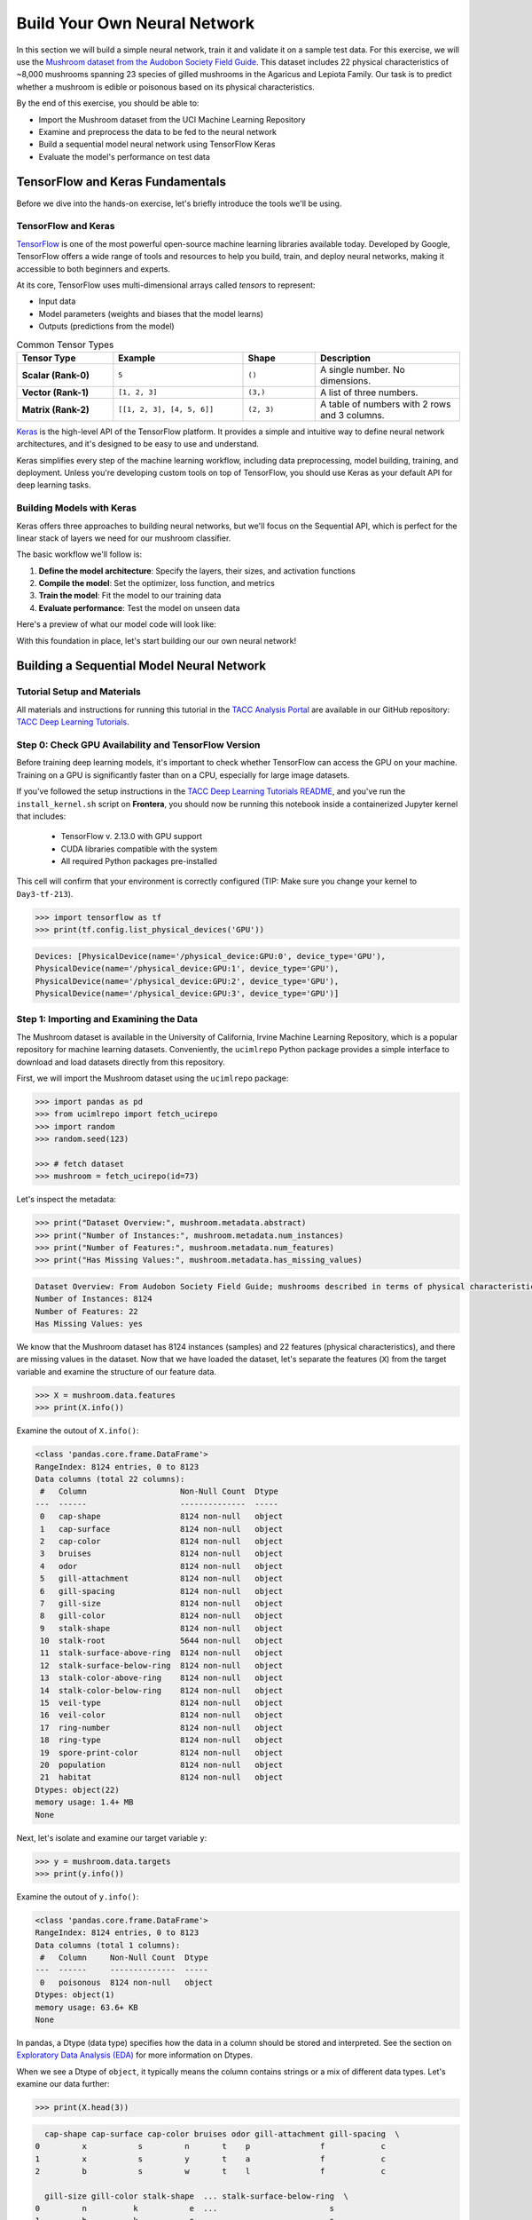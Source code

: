Build Your Own Neural Network
=============================

In this section we will build a simple neural network, train it and validate it on a sample test data.
For this exercise, we will use the `Mushroom dataset from the Audobon Society Field Guide <https://archive.ics.uci.edu/dataset/73/mushroom>`_.
This dataset includes 22 physical characteristics of ~8,000 mushrooms spanning 23 species of gilled mushrooms in the Agaricus and Lepiota Family.
Our task is to predict whether a mushroom is edible or poisonous based on its physical characteristics.

By the end of this exercise, you should be able to:

* Import the Mushroom dataset from the UCI Machine Learning Repository
* Examine and preprocess the data to be fed to the neural network
* Build a sequential model neural network using TensorFlow Keras
* Evaluate the model's performance on test data


TensorFlow and Keras Fundamentals
---------------------------------

Before we dive into the hands-on exercise, let's briefly introduce the tools we'll be using.


TensorFlow and Keras
^^^^^^^^^^^^^^^^^^^^

.. image:: ./images/TensorFlow-Icon.png
    :width: 100px
    :align: right

`TensorFlow <https://www.tensorflow.org/>`_ is one of the most powerful open-source machine learning libraries available today. 
Developed by Google, TensorFlow offers a wide range of tools and resources to help you build, train, and deploy neural networks, making it accessible to both beginners and experts.

At its core, TensorFlow uses multi-dimensional arrays called *tensors* to represent:

* Input data
* Model parameters (weights and biases that the model learns)
* Outputs (predictions from the model)

.. list-table:: Common Tensor Types
    :widths: 20 27 15 30
    :align: center
    :header-rows: 1

    * - **Tensor Type**
      - **Example**
      - **Shape**
      - **Description**
    * - **Scalar (Rank-0)**
      - ``5``
      - ``()``
      - A single number. No dimensions.
    * - **Vector (Rank-1)**
      - ``[1, 2, 3]``
      - ``(3,)``
      - A list of three numbers.
    * - **Matrix (Rank-2)**
      - ``[[1, 2, 3], [4, 5, 6]]``
      - ``(2, 3)``
      - A table of numbers with 2 rows and 3 columns. 


`Keras <https://www.tensorflow.org/guide/keras>`_ is the high-level API of the TensorFlow platform. 
It provides a simple and intuitive way to define neural network architectures, and it's designed to be easy to use and understand.

Keras simplifies every step of the machine learning workflow, including data preprocessing, model building, training, and deployment.
Unless you're developing custom tools on top of TensorFlow, you should use Keras as your default API for deep learning tasks. 


Building Models with Keras
^^^^^^^^^^^^^^^^^^^^^^^^^^

Keras offers three approaches to building neural networks, but we'll focus on the Sequential API, which is perfect for the linear stack of layers we need for our mushroom classifier.

The basic workflow we'll follow is:

1. **Define the model architecture**: Specify the layers, their sizes, and activation functions
2. **Compile the model**: Set the optimizer, loss function, and metrics
3. **Train the model**: Fit the model to our training data
4. **Evaluate performance**: Test the model on unseen data

Here's a preview of what our model code will look like:

.. code-block:: python
    :linenos:

    from tensorflow.keras import Sequential
    from tensorflow.keras.layers import Input, Dense

    # 1. Define the model architecture
    model = Sequential([
        Input(shape=(number_of_features,)),    # Input layer matching our feature count
        Dense(units=10, activation='relu'),    # Hidden layer with 10 perceptrons
        Dense(units=1, activation='sigmoid')   # Outputs a probability between 0 and 1
    ])

    # 2. Compile the model
    model.compile(                             
        optimizer='adam',                      # Gradient-based optimizer
        loss='binary_crossentropy',            # Loss function for binary classification
        metrics=['accuracy']                   # Track accuracy during training
    )

    # Display model summary to understand its structure
    model.summary()

    # 3. Train the model
    model.fit(
        X_train, y_train,                      # Training data and labels
        validation_split=0.2,                  # Use 20% of training data for validation
        epochs=5,                              # Number of complete passes through the dataset
        batch_size=32                          # Number of samples per gradient update
    )

    # 4. Evaluate model performance
    test_loss, test_accuracy = model.evaluate(X_test, y_test)
    print(f"Test accuracy: {test_accuracy:.4f}")

With this foundation in place, let's start building our our own neural network!


Building a Sequential Model Neural Network
------------------------------------------

Tutorial Setup and Materials
^^^^^^^^^^^^^^^^^^^^^^^^^^^^

All materials and instructions for running this tutorial in the `TACC Analysis Portal <https://tap.tacc.utexas.edu/>`_ are available in our GitHub repository: `TACC Deep Learning Tutorials <https://github.com/kbeavers/tacc-deep-learning-tutorials>`_.

Step 0: Check GPU Availability and TensorFlow Version
^^^^^^^^^^^^^^^^^^^^^^^^^^^^^^^^^^^^^^^^^^^^^^^^^^^^^

Before training deep learning models, it's important to check whether TensorFlow can access the GPU on your machine. Training on a GPU is significantly faster than on a CPU, especially for large image datasets. 

If you've followed the setup instructions in the `TACC Deep Learning Tutorials README <https://github.com/kbeavers/tacc-deep-learning-tutorials>`_, and you've run the ``install_kernel.sh`` script on **Frontera**, you should now be running this notebook inside a containerized Jupyter kernel that includes:

 - TensorFlow v. 2.13.0 with GPU support
 - CUDA libraries compatible with the system
 - All required Python packages pre-installed

This cell will confirm that your environment is correctly configured (TIP: Make sure you change your kernel to ``Day3-tf-213``).

.. code-block:: python

    >>> import tensorflow as tf
    >>> print(tf.config.list_physical_devices('GPU'))

.. code-block:: text

    Devices: [PhysicalDevice(name='/physical_device:GPU:0', device_type='GPU'),
    PhysicalDevice(name='/physical_device:GPU:1', device_type='GPU'),
    PhysicalDevice(name='/physical_device:GPU:2', device_type='GPU'),
    PhysicalDevice(name='/physical_device:GPU:3', device_type='GPU')]


Step 1: Importing and Examining the Data
^^^^^^^^^^^^^^^^^^^^^^^^^^^^^^^^^^^^^^^^

The Mushroom dataset is available in the University of California, Irvine Machine Learning Repository, which is a popular repository for machine learning datasets.
Conveniently, the ``ucimlrepo`` Python package provides a simple interface to download and load datasets directly from this repository.

First, we will import the Mushroom dataset using the ``ucimlrepo`` package:

.. code-block:: python

    >>> import pandas as pd
    >>> from ucimlrepo import fetch_ucirepo 
    >>> import random
    >>> random.seed(123)

    >>> # fetch dataset 
    >>> mushroom = fetch_ucirepo(id=73) 

Let's inspect the metadata:

.. code-block:: python

    >>> print("Dataset Overview:", mushroom.metadata.abstract)
    >>> print("Number of Instances:", mushroom.metadata.num_instances)
    >>> print("Number of Features:", mushroom.metadata.num_features)
    >>> print("Has Missing Values:", mushroom.metadata.has_missing_values)

.. code-block:: text

    Dataset Overview: From Audobon Society Field Guide; mushrooms described in terms of physical characteristics; classification: poisonous or edible
    Number of Instances: 8124
    Number of Features: 22
    Has Missing Values: yes

We know that the Mushroom dataset has 8124 instances (samples) and 22 features (physical characteristics), and there are missing values in the dataset.
Now that we have loaded the dataset, let's separate the features (``X``) from the target variable and examine the structure of our feature data.

.. code-block:: python

    >>> X = mushroom.data.features
    >>> print(X.info())

Examine the outout of ``X.info()``:

.. code-block:: text

    <class 'pandas.core.frame.DataFrame'>
    RangeIndex: 8124 entries, 0 to 8123
    Data columns (total 22 columns):
     #   Column                    Non-Null Count  Dtype 
    ---  ------                    --------------  ----- 
     0   cap-shape                 8124 non-null   object
     1   cap-surface               8124 non-null   object
     2   cap-color                 8124 non-null   object
     3   bruises                   8124 non-null   object
     4   odor                      8124 non-null   object
     5   gill-attachment           8124 non-null   object
     6   gill-spacing              8124 non-null   object
     7   gill-size                 8124 non-null   object
     8   gill-color                8124 non-null   object
     9   stalk-shape               8124 non-null   object
     10  stalk-root                5644 non-null   object
     11  stalk-surface-above-ring  8124 non-null   object
     12  stalk-surface-below-ring  8124 non-null   object
     13  stalk-color-above-ring    8124 non-null   object
     14  stalk-color-below-ring    8124 non-null   object
     15  veil-type                 8124 non-null   object
     16  veil-color                8124 non-null   object
     17  ring-number               8124 non-null   object
     18  ring-type                 8124 non-null   object
     19  spore-print-color         8124 non-null   object
     20  population                8124 non-null   object
     21  habitat                   8124 non-null   object
    Dtypes: object(22)
    memory usage: 1.4+ MB
    None

Next, let's isolate and examine our target variable ``y``:

.. code-block:: python

    >>> y = mushroom.data.targets 
    >>> print(y.info())

Examine the outout of ``y.info()``:

.. code-block:: text

    <class 'pandas.core.frame.DataFrame'>
    RangeIndex: 8124 entries, 0 to 8123
    Data columns (total 1 columns):
     #   Column     Non-Null Count  Dtype 
    ---  ------     --------------  ----- 
     0   poisonous  8124 non-null   object
    Dtypes: object(1)
    memory usage: 63.6+ KB
    None

In pandas, a Dtype (data type) specifies how the data in a column should be stored and interpreted.
See the section on `Exploratory Data Analysis (EDA) <../section1/exploratory_data_analysis.html>`_
for more information on Dtypes.

When we see a Dtype of ``object``, it typically means the column contains strings or a mix of different data types. Let's examine our data further:

.. code-block:: python

    >>> print(X.head(3))

.. code-block:: text

      cap-shape cap-surface cap-color bruises odor gill-attachment gill-spacing  \
    0         x           s         n       t    p               f            c   
    1         x           s         y       t    a               f            c   
    2         b           s         w       t    l               f            c   

      gill-size gill-color stalk-shape  ... stalk-surface-below-ring  \
    0         n          k           e  ...                        s   
    1         b          k           e  ...                        s   
    2         b          n           e  ...                        s   

      stalk-color-above-ring stalk-color-below-ring veil-type veil-color  \
    0                      w                      w         p          w   
    1                      w                      w         p          w   
    2                      w                      w         p          w   

      ring-number ring-type spore-print-color population habitat  
    0           o         p                 k          s       u  
    1           o         p                 n          n       g  
    2           o         p                 n          n       m  

    [3 rows x 22 columns] 

In this dataset, the features are categorical variables stored as strings (which pandas represents as ``object`` Dtype). 
Each feature is encoded with single-character values that represent specific categories.

For a complete reference of all categorical values and their meanings, visit the `UCI Mushroom Dataset page <https://archive.ics.uci.edu/dataset/73/mushroom>`_.

Here are a few examples of the categorical encodings:
 
 * **cap-shape**: 'x' (convex), 'b' (bell), 'f' (flat), etc.
 * **cap-color**: 'n' (brown), 'y' (yellow), 'w' (white), etc.
 * **odor**: 'p' (pungent), 'a' (almond), 'l' (anise), etc.

Next, let's take a look at the target variable:

.. code-block:: python

    >>> print(y.head())

.. code-block:: text

      poisonous
    0         p
    1         e
    2         e
    3         p
    4         e

The target variable contains two categorical labels: ``p`` (poisonous) and ``e`` (edible).
With this insight into our dataset's structure, our next step is to prepare the data for model training.

**Thought Challenge:** What are some things that you have noticed about the data that you think we will need to fix before feeding it to the neural network? Pause here and write down your thoughts before continuing.


Step 2: Data Pre-processing
^^^^^^^^^^^^^^^^^^^^^^^^^^^

Our exploration of the Mushroom dataset reveals a collection of 8124 samples with 22 features and a single target variable. Before proceeding with model development, several preprocessing challenges need to be addressed:

 1. The dataset contains missing values that require handling.
 2. All features are categorical, encoded as text strings (represented as ``object`` type in pandas).
 3. The target variable itself is categorical, using ``p`` to indicate poisonous mushrooms and ``e`` for edible ones.

First, let's handle the missing values. Let's see how many missing values are in the dataset, and where they are located:

.. code-block:: python

    >>> missing_values = X.isnull().sum()
    >>> print("Columns with missing values:")
    >>> print(missing_values[missing_values > 0])

.. code-block:: text
    
    Columns with missing values:
    stalk-root    2480
    Dtype: int64

The output shows that ``stalk-root`` is missing data for 2480 samples, while all other features have complete data.
Let's remove this column from the dataset:

.. code-block:: python

    >>> X_clean = X.drop(columns=['stalk-root'])
    
Now we need to encode our categorical variables into a format suitable for the neural network. We'll use one-hot encoding via ``pd.get_dummies()`` to transform each categorical feature into multiple binary columns. For example, if a feature has three possible values (A, B, C), it will be converted into three separate columns, where only one column will have a value of 1 (True) and the others 0 (False):

.. code-block:: python

    >>> X_encoded = pd.get_dummies(X_clean)
    >>> print(X_encoded.head(2))

.. code-block:: text

       cap-shape_b  cap-shape_c  cap-shape_f  cap-shape_k  cap-shape_s  \
    0        False        False        False        False        False   
    1        False        False        False        False        False   

       cap-shape_x  cap-surface_f  cap-surface_g  cap-surface_s  cap-surface_y  \
    0         True          False          False           True          False   
    1         True          False          False           True          False   

       ...  population_s  population_v  population_y  habitat_d  habitat_g  \
    0  ...          True         False         False      False      False   
    1  ...         False         False         False      False       True   

       habitat_l  habitat_m  habitat_p  habitat_u  habitat_w  
    0      False      False      False       True      False  
    1      False      False      False      False      False  

    [2 rows x 112 columns]

Now, instead of having 22 features, we have 112 features, each representing a binary True/False value for each categorical value in the original features.

Finally, let's encode the target variable. We will simply convert the string labels ``p`` and ``e`` into binary numeric values of 1 and 0, respectively.
In this case, 1 will represent a poisonous mushroom and 0 will represent an edible mushroom.

.. code-block:: python

    >>> y_encoded = y['poisonous'].map({'p': 1, 'e': 0})

Now would be a good time to check the class distribution of our dataset:

.. code-block:: python3

    >>> print("\nClass Distribution:")
    >>> print(y_encoded.value_counts())
    >>> print("\nPercentage:")
    >>> print(y_encoded.value_counts(normalize=True) * 100)

We have a roughly balanced dataset with 51.8% of the samples being edible and 48.2% being poisonous.
We can now split the dataset into training and test sets:

.. code-block:: python

    >>> from sklearn.model_selection import train_test_split

    >>> # Split the dataset into training and testing sets
    >>> X_train, X_test, y_train, y_test = train_test_split(
    >>>     X_encoded,
    >>>     y_encoded,
    >>>     test_size=0.3,
    >>>     stratify=y_encoded,
    >>>     random_state=123
    >>> )

    >>> # Examine the shape of the training and testing sets
    >>> print("Training set shape:", X_train.shape, y_train.shape)
    >>> print("Testing set shape:", X_test.shape, y_test.shape)

.. code-block:: python-console

    Training set shape: (5686, 112) (5686,)
    Testing set shape: (2438, 112) (2438,)


Understanding the Train-Test Split
~~~~~~~~~~~~~~~~~~~~~~~~~~~~~~~~~~

The code above divides our data into training and testing sets, creating four objects:
``X_train``, ``X_test``, ``y_train``, and ``y_test``.

.. list-table:: Key Train-Test Split Parameters
   :widths: 20 50 30
   :header-rows: 1

   * - Parameter
     - Purpose
     - In Our Example
   * - ``test_size``
     - Determines what portion of data is reserved for testing
     - 30% for testing, 70% for training
   * - ``stratify``
     - Maintains the same class distribution in both splits
     - Ensures balanced representation of poisonous/edible classes
   * - ``random_state``
     - Controls the shuffling of data before splitting
     - Ensures we get the same samples in train/test splits each time we run the code


Why These Parameters Matter:
~~~~~~~~~~~~~~~~~~~~~~~~~~~~

* **Test Size**: Finding the right balance between having enough data for training while reserving sufficient data for testing is crucial. Too little test data may not reliably assess model performance; too little training data may limit learning.

* **Stratification**: When working with classification problems, maintaining class proportions is essential. Without stratification, you might accidentally create a test set with disproportionate class representation, leading to misleading evaluation metrics.

* **Random State**: Without setting ``random_state``, you'd get a different train/test split each time you run the code. When you set a fixed value here, you'll get the same splits, allowing you to make fair comparisons when you make changes to your model. 

.. tip::
  
    While our dataset has roughly balanced classes, stratification becomes especially important with
    imbalanced datasets. Always consider using ``stratify`` as a best practice.


Step 3: Building a Sequential Model Neural Network 
^^^^^^^^^^^^^^^^^^^^^^^^^^^^^^^^^^^^^^^^^^^^^^^^^^

Now we'll create a simple neural network for our mushroom classification task. The model will consist of:

- An **input layer** that matches our feature dimensions
- A **hidden layer** with 10 perceptrons and ReLU activation
- An **output layer** with sigmoid activation for binary classification

This architecture provides a good starting point for understanding how neural networks learn from tabular data.

.. code-block:: python

    >>> # Import necessary libraries from TensorFlow
    >>> import tensorflow as tf
    >>> from tensorflow.keras import Sequential
    >>> from tensorflow.keras.layers import Input, Dense

    >>> # Set random seed for reproducibility
    >>> tf.random.set_seed(123)

    >>> # Create model with sequential API
    >>> model = Sequential([
    >>>     # Input layer - shape matches our feature count
    >>>     Input(shape=(112,)),  # Each sample is a 1D tensor with 112 features
    >>>     
    >>>     # Hidden layer - 10 perceptrons with ReLU activation
    >>>     # ReLU allows the network to learn non-linear patterns
    >>>     Dense(10, activation='relu'),
    >>>     
    >>>     # Output layer - single perceptron with sigmoid activation
    >>>     # Sigmoid squashes output between 0-1, perfect for binary classification
    >>>     Dense(1, activation='sigmoid')
    >>> ])

    >>> # Compile the model with appropriate settings for binary classification
    >>> model.compile(
    >>>     optimizer='adam',              # Adam: efficient gradient-based optimizer
    >>>     loss='binary_crossentropy',    # Standard loss function for binary problems
    >>>     metrics=['accuracy']           # ßTrack accuracy during training
    >>> )

    >>> # Display model architecture and parameter count
    >>> model.summary()

For fully connected layers, the number of trainable parameters can be calculated with the following formula:

.. math:: 

  \text{Parameters} = (\text{Input units} \times \text{Output units}) + \text{Output units}

Let's understand what each part means:

 1. **Weights**: ``Input units x Output units``
   Each Input unit connects to each Output unit, so there's one weight per connection. This forms a weight matrix of shape ``(Input units, Output units)``. 

 2. **Biases**: ``+ Output units``
   Each output perceptron has one bias term, regardless of the number of Input units. So the total number of bias terms is equal to the number of Output units. 


**Thought Challenge**: 

How many parameters does the model have? Can you calculate this manually and get the same result?

.. toggle:: Click to see the answer

    Let's calculate the parameters manually:

    **Layer 1** (Input -> Hidden):

    - Input Units: ``X_train.shape[1]`` (112 features after one-hot encoding)
    - Output Units: 10 perceptrons
  
    - Weights: 112 x 10 = 1120 parameters
    - Biases: 10 (one per Output unit (perceptrons in the next layer))
    - Total for Layer 1: 1120 + 10 = 1130 parameters

    **Layer 2** (Hidden -> Output):

    - Input Units: 10 perceptrons
    - Output Units: 1 perceptron
  
    - Weights: 10 × 1 = 10 parameters
    - Biases: 1 (one per Output unit)
    - Total for Layer 2: 10 + 1 = 11 parameters

    **Total parameters**: 1130 + 11 = 1141 parameters

    This should match the parameter count shown in the model.summary() output.


Training the Neural Network
~~~~~~~~~~~~~~~~~~~~~~~~~~~

With our model built and compiled, we can now train it on our data. Before executing the training code, let's understand the key parameters we'll use:

.. list-table:: Key Training Parameters
   :widths: 20 80
   :header-rows: 1

   * - Parameter
     - Description
   * - **validation_split=0.2**
     - Reserves 20% of training data to evaluate performance during training, without affecting model weights
   * - **epochs=5**
     - Number of complete passes through the dataset; more epochs allow for more learning iterations but risk overfitting
   * - **batch_size=32**
     - Number of samples processed before weight update; affects memory usage, training speed, and convergence behavior
   * - **verbose=2**
     - Controls output level (0=silent, 1=progress bar, 2=one line per epoch)

**Thought Challenge**: How does the choice of ``batch_size`` affect the training process?

.. toggle:: Click to see the answer

    The ``batch_size`` parameter determines how many samples the model processes before updating its weights.
    
    **Effects of batch size:**
    
    - **Small batch sizes** (e.g., 8-32):
      - Use less memory
      - Update weights more frequently
      - Can help the model escape local minima
      - May make training slower overall
    
    - **Large batch sizes** (e.g., 128-512):
      - More efficient use of GPU/CPU
      - More stable training (less "noisy" updates)
      - Require more memory
      - May get stuck in poor solutions
    
    The batch size of 32 in our example is relatively small, which is good for learning complex patterns in modest-sized datasets.

Now let's train our model with these parameters:

.. code-block:: python

    >>> # Train the model with the specified parameters
    >>> model.fit(X_train, y_train, validation_split=0.2, epochs=5, batch_size=32, verbose=2)

Below shows the output of the training process:

.. code-block:: text

  Epoch 1/5
  143/143 - 1s - loss: 0.3543 - accuracy: 0.8709 - val_loss: 0.1458 - val_accuracy: 0.9569 - 1s/epoch - 9ms/step
  Epoch 2/5
  143/143 - 0s - loss: 0.0966 - accuracy: 0.9756 - val_loss: 0.0647 - val_accuracy: 0.9851 - 398ms/epoch - 3ms/step
  Epoch 3/5
  143/143 - 0s - loss: 0.0486 - accuracy: 0.9888 - val_loss: 0.0372 - val_accuracy: 0.9938 - 398ms/epoch - 3ms/step
  Epoch 4/5
  143/143 - 0s - loss: 0.0291 - accuracy: 0.9954 - val_loss: 0.0235 - val_accuracy: 0.9982 - 394ms/epoch - 3ms/step
  Epoch 5/5
  143/143 - 0s - loss: 0.0192 - accuracy: 0.9976 - val_loss: 0.0161 - val_accuracy: 0.9991 - 386ms/epoch - 3ms/step

Let's understand what this output tells us:

1. **Progress metrics**:

  - ``143/143``: Shows progress through the training batches; 143 batches were completed out of 143, and each batch contains 32 samples (as specified by ``batch_size=32``)
  - ``1s``: Indicates the time taken for each epoch; here, the first epoch took <1 second to complete.
  - ``9ms/step``: This indicates the average time taken per training step (one forward and backward pass through a single batch) during training.

2. **Training metrics**:

  - ``accuracy: 0.8709``: Represents the accuracy of the model on the training dataset. The accuracy value of approximately 0.8709 indicates that the model correctly predicted 87.09% of the training samples.
  - ``loss: 0.3543``: Represents the training loss value (using binary cross-entropy loss function) on the training dataset. Higher loss values indicate that the model's predictions are further from the true labels.

3. **Validation metrics**:

  - ``val_accuracy: 0.9569``: Represents the accuracy of the model on the validation dataset. The accuracy value of approximately 0.9569 indicates that the model correctly predicted 95.69% of the validation samples.
  - ``val_loss: 0.1458``: Represents the validation loss value (using binary cross-entropy loss function) on the validation dataset. Lower loss values indicate that the model's predictions are closer to the true labels.

Looking at our training results after 5 epochs, we can observe:

1. The model achieved excellent performance, with final training accuracy of 99.85% and validation accuracy of 99.82%.
2. Both training and validation loss steadily decreased across epochs, indicating consistent learning.
3. Validation metrics consistently tracked close to training metrics, suggesting the model generalizes well rather than memorizing the training data.

Let's visualize our training progress before moving on:

.. code-block:: python

    >>> import matplotlib.pyplot as plt
    
    >>> # Create a simple visualization of training history
    >>> plt.figure(figsize=(10, 4))
    
    >>> # Plot training & validation accuracy
    >>> plt.subplot(1, 2, 1)
    >>> plt.plot([0.8709, 0.9776, 0.9894, 0.9949, 0.9985], label='Training Accuracy')
    >>> plt.plot([0.9569, 0.9851, 0.9938, 0.9982, 0.9982], label='Validation Accuracy')
    >>> plt.title('Model Accuracy')
    >>> plt.ylabel('Accuracy')
    >>> plt.xlabel('Epoch')
    >>> plt.legend()

    >>> # Plot training & validation loss
    >>> plt.subplot(1, 2, 2)
    >>> plt.plot([0.3543, 0.0964, 0.0481, 0.0288, 0.0186], label='Training Loss')
    >>> plt.plot([0.1458, 0.0638, 0.0364, 0.0230, 0.0157], label='Validation Loss')
    >>> plt.title('Model Loss')
    >>> plt.ylabel('Loss')
    >>> plt.xlabel('Epoch')
    >>> plt.legend()
    
    >>> plt.tight_layout()
    >>> plt.show()

.. figure:: ./images/mushroom-training-progress.png
    :width: 600px
    :align: center
    :alt: Training and validation metrics over epochs

|

This high performance is promising, but we should verify it on our completely separate test set, which the model has never seen during training. This will give us the most reliable measure of how well our model might perform in real-world scenarios.


Step 4: Evaluate the Model's Performance on Test Data
^^^^^^^^^^^^^^^^^^^^^^^^^^^^^^^^^^^^^^^^^^^^^^^^^^^^^

The true test of our model's capabilities comes from evaluating it on our completely separate test dataset. Let's see how our neural network performs when classifying mushrooms it has never encountered before!

.. code-block:: python

    >>> # Make predictions on the test data
    >>> y_pred=model.predict(X_test)

For a binary classification problem like our (poisonous vs edible), the model outputs probabilities between 0 and 1 for each sample. Let's show the first sample's prediction:

.. code-block:: python

    >>> y_pred[0]

.. code-block:: text
    
    array([0.00323989], dtype=float32)

This shows the probability for the first mushroom sample in the test set.
The output is a single value between 0 and 1, where:

 - Values closer to 1 indicate the model is more confident that the sample is poisonous.
 - Values closer to 0 indicate the model is more confident that the sample is edible.

For example, our output value is 0.00323989, which means that the model is ~99.68% confident that the sample is edible.

The model outputs probability values, but for practical mushroom classification, we need definitive "edible" or "poisonous" predictions. We need to convert these continuous probability values into discrete class labels:

.. code-block:: python

    >>> import numpy as np
    
    >>> # Convert probabilities to binary predictions using a threshold of 0.5
    >>> y_pred_final = (y_pred > 0.5).astype(int)
    
This code performs what's called "thresholding":

1. First, we compare each probability to the threshold value (0.5)
   
   - If probability > 0.5, the result is True (model thinks it's more likely poisonous)
   - If probability ≤ 0.5, the result is False (model thinks it's more likely edible)

2. Then, we convert these True/False values to integers (1/0) with ``.astype(int)``
   
   - True becomes 1 (poisonous)
   - False becomes 0 (edible)

The 0.5 threshold represents the decision boundary - the point where the model is equally confident in either class. We could adjust this threshold if we wanted to be more conservative about certain types of errors (e.g., lowering the threshold would classify more mushrooms as poisonous, reducing the chance of missing toxic ones).

Now, let's visualize the model's prediction accuracy with a **confusion matrix**. 
This will allow us to see how many correct vs incorrect predictions were made using the model above.

.. code-block:: python

    >>> from sklearn.metrics import confusion_matrix
    >>> import seaborn as sns

    >>> # Create confusion matrix
    >>> cm=confusion_matrix(y_test,y_pred_final)

    >>> # Create visualization
    >>> plt.figure(figsize=(10,7))          # Set figure size to 10x7 inches
    >>> sns.heatmap(cm,annot=True,fmt='d')  # Create heatmap with annotations and display counts as integers
    >>> plt.xlabel('Predicted')             # Label x-axis as 'Predicted'
    >>> plt.ylabel('Truth')                 # Label y-axis as 'Truth'
    >>> plt.show()                          # Display the plot

Output of the above confusion matrix is as follows:

.. figure:: ./images/nn-confusion-matrix.png
    :width: 600px
    :align: center
    :alt: 

The confusion matrix visualization shows how well our model classifies mushrooms as edible or poisonous. The matrix is a 2x2 grid where:

* The y-axis (Truth) shows the actual class of the mushrooms
* The x-axis (Predicted) shows what our model predicted
* Each cell contains the count of predictions falling into that category
* The heatmap coloring provides visual intensity, where lighter colors indicate higher counts

Reading the matrix:

* **Top-left**: True Negatives (TN) - Correctly identified edible mushrooms
* **Top-right**: False Positives (FP) - Edible mushrooms incorrectly classified as poisonous
* **Bottom-left**: False Negatives (FN) - Poisonous mushrooms incorrectly classified as edible
* **Bottom-right**: True Positives (TP) - Correctly identified poisonous mushrooms 


Key Classification Metrics
~~~~~~~~~~~~~~~~~~~~~~~~~~

From these confusion matrix values, we can calculate several important evaluation metrics:

.. list-table:: Classification Metrics for Mushroom Model
   :widths: 20 30 40
   :header-rows: 1

   * - Metric
     - Definition
     - Interpretation for Mushrooms
   * - **Accuracy**
     - :math:`\frac{TP + TN}{TP + TN + FP + FN}`
     - Percentage of all mushrooms correctly classified
   * - **Precision**
     - :math:`\frac{TP}{TP + FP}`
     - When model predicts "poisonous," how often is it right?
   * - **Recall**
     - :math:`\frac{TP}{TP + FN}`
     - Of all poisonous mushrooms, how many did we correctly identify? 
   * - **F1-Score**
     - :math:`2 \times \frac{Precision \times Recall}{Precision + Recall}`
     - Harmonic mean of precision and recall; useful when you need to balance both
   * - **Specificity**
     - :math:`\frac{TN}{TN + FP}`
     - Of all edible mushrooms, how many did we correctly identify?

**Thought Challenge**: Which prediction metric is most important for this model? Why? 

.. toggle:: Click to see the answer

    For mushroom classification, false negatives (bottom-left) are particularly concerning as they represent poisonous mushrooms that were incorrectly classified as edible.

    **Recall** measures a model's ability to correctly identify all true positives within a dataset, minimizing false negatives. 
    Therefore, **recall** is the most important metric for this model.

Let's also print the full classification report of this model using code below

.. code-block:: python

    >>> from sklearn.metrics import classification_report
    >>> print(classification_report(y_test,y_pred_final, digits=4))

.. code-block:: python-console

               precision    recall  f1-score   support

            0     0.9976    0.9992    0.9984      1263
            1     0.9991    0.9974    0.9983      1175

     accuracy                         0.9984      2438
    macro avg     0.9984    0.9983    0.9984      2438
 weighted avg     0.9984    0.9984    0.9984      2438


The accuracy of our model is 99.84%, so 99.84% of the time, this model predicted the correct label on the test data.

**Thought Challenge**: Did we build a successful model? Why or why not? Is there anything we can do to improve the model?

.. toggle:: Click to see the answer

    **Did we build a successful model?**
    
    By standard performance metrics, our model is remarkably successful:
    
    * Accuracy of 99.84% on the test set
    * Recall of 99.74% for poisonous predictions
    * Precision of 99.91% for poisonous predictions
    * F1-score of 99.83% for poisonous predictions
    
    **Why it's successful:**
    
    * The model efficiently learned the patterns distinguishing edible from poisonous mushrooms
    * The architecture, despite being simple (just one hidden layer), was sufficient for this task
    * The dataset is well-structured with clear categorical features that strongly correlate with mushroom edibility
    
    **However, there are important considerations:**
    
    In a real-world mushroom classification system, even our 99.74% recall means that approximately 3 out of 1000 poisonous mushrooms were misclassified as edible. For a life-critical application like mushroom toxicity detection, this error rate is still too high. 
    
    **Potential improvements:**
    
    1. **Domain-specific threshold adjustment**: Lower the classification threshold from 0.5 to a more conservative value (e.g., 0.3) to reduce the likelihood of false negatives (missing poisonous mushrooms)
    
    2. **More sophisticated architecture**: Try deeper networks or different architectures that might capture more subtle patterns
    
    3. **Ensemble methods**: Combine multiple models to reduce the chance of missing poisonous mushrooms
    
    4. **Cost-sensitive learning**: Explicitly penalize false negatives (missing poisonous mushrooms) more heavily during training
    
    5. **Uncertainty estimation**: Add methods to quantify prediction uncertainty, so users know when to seek additional verification
    
    **Real-world deployment considerations:**
    
    Even with an improved model, it would be ethically questionable to deploy such a system as the sole decision-maker for mushroom consumption. It should be presented as a tool to assist experts rather than replace human judgment, especially for life-critical decisions.


Additional Resources
--------------------

* Adapted from: 
  `COE 379L: Software Design For Responsible Intelligent Systems <https://coe-379l-sp24.readthedocs.io/en/latest/index.html>`_
* `Mushroom dataset from the Audobon Society Field Guide <https://archive.ics.uci.edu/dataset/73/mushroom>`_
* `Tensorflow <https://www.tensorflow.org/>`_
* `Keras Guide <https://www.tensorflow.org/guide/keras>`_
* `Keras Sequential Model <https://www.tensorflow.org/guide/keras/sequential_model>`_
